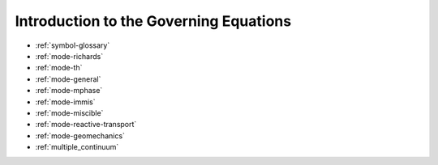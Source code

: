Introduction to the Governing Equations
=======================================

* :ref:`symbol-glossary`

* :ref:`mode-richards`

* :ref:`mode-th`

* :ref:`mode-general`

* :ref:`mode-mphase`

* :ref:`mode-immis`

* :ref:`mode-miscible`

* :ref:`mode-reactive-transport`

* :ref:`mode-geomechanics`

* :ref:`multiple_continuum`
